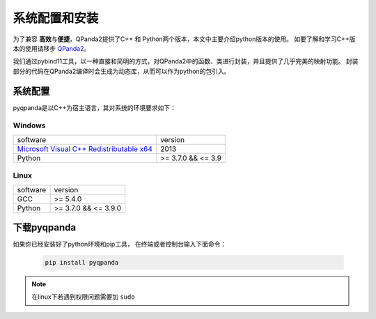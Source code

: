 系统配置和安装
=========================

.. _QPanda2: https://qpanda-tutorial.readthedocs.io/zh/latest/index.html
.. _`Microsoft Visual C++ Redistributable x64`: https://download.microsoft.com/download/0/5/6/056DCDA9-D667-4E27-8001-8A0C6971D6B1/vcredist_x64.exe


为了兼容 \ **高效**\与\ **便捷**\，QPanda2提供了C++ 和 Python两个版本，本文中主要介绍python版本的使用。
如要了解和学习C++版本的使用请移步 QPanda2_。

我们通过pybind11工具，以一种直接和简明的方式，对QPanda2中的函数、类进行封装，并且提供了几乎完美的映射功能。
封装部分的代码在QPanda2编译时会生成为动态库，从而可以作为python的包引入。

系统配置
>>>>>>>>>>>>

pyqpanda是以C++为宿主语言，其对系统的环境要求如下：


Windows
---------------------
.. list-table::

    * - software
      - version
    * - `Microsoft Visual C++ Redistributable x64`_ 
      - 2013 
    * - Python
      - >= 3.7.0 && <= 3.9

Linux
---------------------

.. list-table::

    * - software
      - version
    * - GCC
      - >= 5.4.0 
    * - Python
      - >= 3.7.0 && <= 3.9.0


下载pyqpanda
>>>>>>>>>>>>>>>>>

如果你已经安装好了python环境和pip工具， 在终端或者控制台输入下面命令：

    .. code-block:: python

        pip install pyqpanda

.. note:: 在linux下若遇到权限问题需要加 ``sudo``

